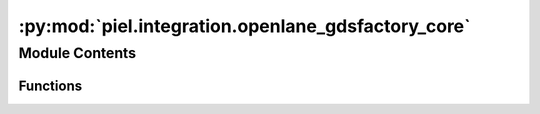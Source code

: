 :py:mod:`piel.integration.openlane_gdsfactory_core`
===================================================

.. py:module:: piel.integration.openlane_gdsfactory_core

.. autoapi-nested-parse::

   There are a number of ways to generate gdsfactory integration.

   It is worth noting that GDSFactory has already the following PDKs installed:
   * SKY130nm https://gdsfactory.github.io/skywater130/
   * GF180nm https://gdsfactory.github.io/gf180/



Module Contents
---------------


Functions
~~~~~~~~~

.. autoapisummary::

   piel.integration.openlane_gdsfactory_core.create_gdsfactory_component_from_openlane



.. py:function:: create_gdsfactory_component_from_openlane(design_name_v1: str | None = None, design_directory: piel.config.piel_path_types | None = None, run_name: str | None = None, v1: bool = True) -> gdsfactory.Component

   This function cretes a gdsfactory layout component that can be included in the network codesign of the device, or that can be used for interconnection codesign.

   It will look into the latest design run and extract the final OpenLane-generated GDS. You do not have to have run this with OpenLane2 as it just looks at the latest run.

   :param design_name_v1: Design name of the v1 design that can be found within `$OPENLANE_ROOT/"<latest>"/designs`.
   :type design_name_v1: str
   :param design_directory: Design directory PATH.
   :type design_directory: piel_path_types
   :param run_name: Name of the run to extract the GDS from. If None, it will look at the latest run.
   :type run_name: str
   :param v1: If True, it will import the design from the OpenLane v1 configuration.
   :type v1: bool

   :returns: GDSFactory component.
   :rtype: component(gf.Component)
